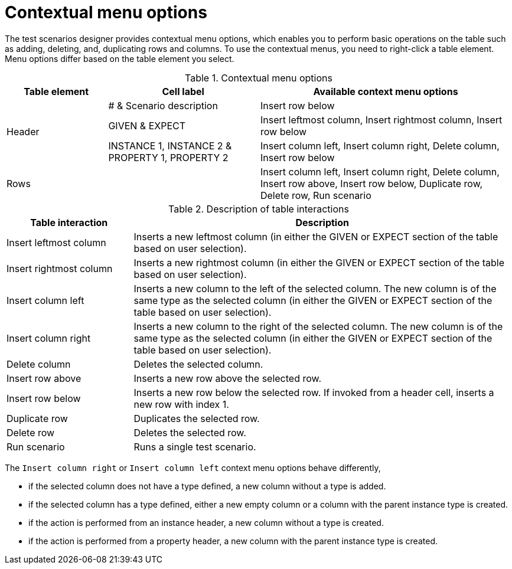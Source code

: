 [id='test-designer-contextual-menu-ref']
= Contextual menu options

The test scenarios designer provides contextual menu options, which enables you to perform basic operations on the table such as adding, deleting, and, duplicating rows and columns. To use the contextual menus, you need to right-click a table element. Menu options differ based on the table element you select.

.Contextual menu options
[width="",cols="2,3,5"]
|===
|Table element | Cell label | Available context menu options

.3+|Header
|# & Scenario description
|Insert row below

|GIVEN & EXPECT
|Insert leftmost column, Insert rightmost column, Insert row below

|INSTANCE 1, INSTANCE 2 & PROPERTY 1, PROPERTY 2
|Insert column left, Insert column right, Delete column, Insert row below

|Rows
|
|Insert column left, Insert column right, Delete column, Insert row above, Insert row below, Duplicate row, Delete row, Run scenario
|===

.Description of table interactions
[width="",cols="4,12"]
|===
|Table interaction .^| Description

|Insert leftmost column
|Inserts a new leftmost column (in either the GIVEN or EXPECT section of the table based on user selection).

|Insert rightmost column
|Inserts a new rightmost column (in either the GIVEN or EXPECT section of the table based on user selection).

|Insert column left
|Inserts a new column to the left of the selected column. The new column is of the same type as the selected column (in either the GIVEN or EXPECT section of the table based on user selection).

|Insert column right
|Inserts a new column to the right of the selected column. The new column is of the same type as the selected column (in either the GIVEN or EXPECT section of the table based on user selection).

|Delete column
|Deletes the selected column.

|Insert row above
|Inserts a new row above the selected row.

|Insert row below
|Inserts a new row below the selected row. If invoked from a header cell, inserts a new row with index 1.

|Duplicate row
|Duplicates the selected row.

|Delete row
|Deletes the selected row.

|Run scenario
|Runs a single test scenario.
|===

The `Insert column right` or `Insert column left` context menu options behave differently,

* if the selected column does not have a type defined, a new column without a type is added.
* if the selected column has a type defined, either a new empty column or a column with the parent instance type is created.
* if the action is performed from an instance header, a new column without a type is created.
* if the action is performed from a property header, a new column with the parent instance type is created.
